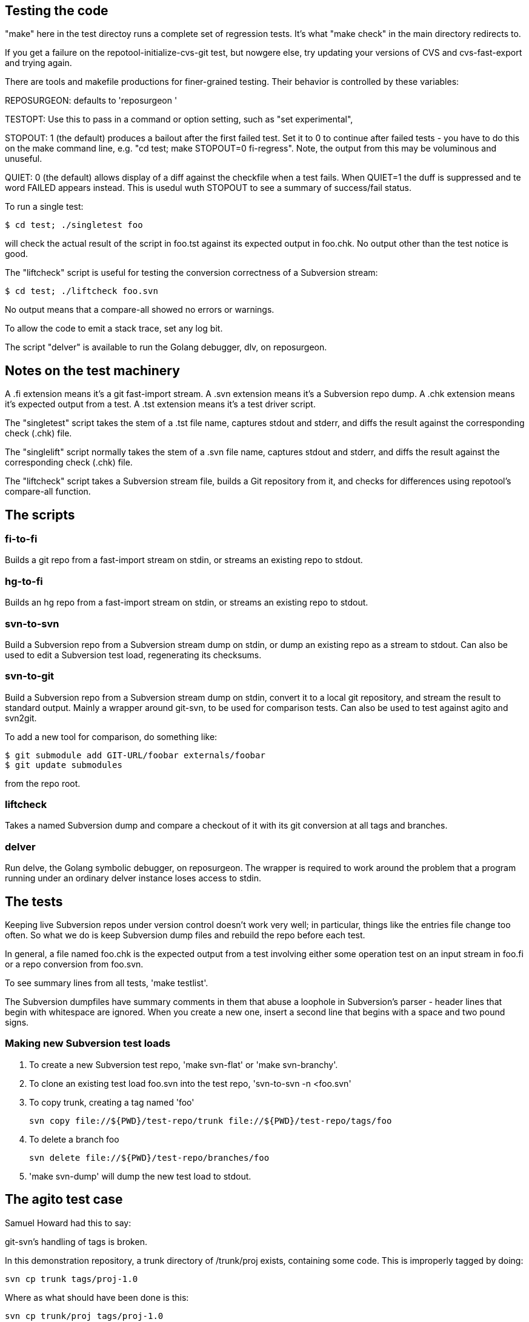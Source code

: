 == Testing the code ==

"make" here in the test directoy runs a complete set of regression
tests. It's what "make check" in the main directory redirects to.

If you get a failure on the repotool-initialize-cvs-git test, but
nowgere else, try updating your versions of CVS and cvs-fast-export
and trying again.

There are tools and makefile productions for finer-grained testing.  
Their behavior is controlled by these variables:

REPOSURGEON: defaults to 'reposurgeon '

TESTOPT: Use this to pass in a command or option setting, such
as "set experimental",

STOPOUT: 1 (the default) produces a bailout after the first failed
test.  Set it to 0 to continue after failed tests - you have to do
this on the make command line, e.g. "cd test; make STOPOUT=0
fi-regress".  Note, the output from this may be voluminous and
unuseful.

QUIET: 0 (the default) allows display of a diff against the checkfile
when a test fails. When QUIET=1 the duff is suppressed and te word
FAILED appears instead.  This is usedul wuth STOPOUT to see a summary
of success/fail status.

To run a single test:

------------------------------------------------------
$ cd test; ./singletest foo
------------------------------------------------------

will check the actual result of the script in foo.tst against its expected
output in foo.chk.  No output other than the test notice is good.

The "liftcheck" script is useful for testing the conversion correctness
of a Subversion stream:

------------------------------------------------------
$ cd test; ./liftcheck foo.svn
------------------------------------------------------
   
No output means that a compare-all showed no errors or warnings.

To allow the code to emit a stack trace, set any log bit.

The script "delver" is available to run the Golang debugger,
dlv, on reposurgeon.

== Notes on the test machinery ==

A .fi extension means it's a git fast-import stream.  
A .svn extension means it's a Subversion repo dump.
A .chk extension means it's expected output from a test.
A .tst extension means it's a test driver script.

The "singletest" script takes the stem of a .tst file name, captures
stdout and stderr, and diffs the result against the corresponding
check (.chk) file.

The "singlelift" script normally takes the stem of a .svn file name,
captures stdout and stderr, and diffs the result against the
corresponding check (.chk) file.

The "liftcheck" script takes a Subversion stream file, builds a Git
repository from it, and checks for differences using repotool's
compare-all function.

== The scripts ==

=== fi-to-fi ===

Builds a git repo from a fast-import stream on stdin, or streams an
existing repo to stdout.

=== hg-to-fi ===

Builds an hg repo from a fast-import stream on stdin, or streams an
existing repo to stdout.

=== svn-to-svn ===

Build a Subversion repo from a Subversion stream dump on stdin, or
dump an existing repo as a stream to stdout.  Can also be used to edit
a Subversion test load, regenerating its checksums.

=== svn-to-git ===

Build a Subversion repo from a Subversion stream dump on stdin,
convert it to a local git repository, and stream the result to
standard output. Mainly a wrapper around git-svn, to be used
for comparison tests.  Can also be used to test against agito
and svn2git.

To add a new tool for comparison, do something like:

------------------------------------------------------
$ git submodule add GIT-URL/foobar externals/foobar
$ git update submodules
------------------------------------------------------

from the repo root.

=== liftcheck ===

Takes a named Subversion dump and compare a checkout of it with
its git conversion at all tags and branches.

=== delver ===

Run delve, the Golang symbolic debugger, on reposurgeon. The wrapper
is required to work around the problem that a program running under
an ordinary delver instance loses access to stdin.

== The tests ==

Keeping live Subversion repos under version control doesn't work very well; 
in particular, things like the entries file change too often.  So what we 
do is keep Subversion dump files and rebuild the repo before each test.

In general, a file named foo.chk is the expected output from a test involving
either some operation test on an input stream in foo.fi or a repo conversion
from foo.svn.

To see summary lines from all tests, 'make testlist'.  

The Subversion dumpfiles have summary comments in them that abuse a loophole
in Subversion's parser - header lines that begin with whitespace are ignored.
When you create a new one, insert a second line that begins with a space and
two pound signs.

=== Making new Subversion test loads ===

1. To create a new Subversion test repo, 'make svn-flat' or 'make svn-branchy'.

2. To clone an existing test load foo.svn into the test repo,
'svn-to-svn -n <foo.svn'

3. To copy trunk, creating a tag named 'foo'

   svn copy file://${PWD}/test-repo/trunk file://${PWD}/test-repo/tags/foo

4. To delete a branch foo

   svn delete file://${PWD}/test-repo/branches/foo

5. 'make svn-dump' will dump the new test load to stdout.

== The agito test case ==

Samuel Howard had this to say:

git-svn's handling of tags is broken.

In this demonstration repository, a trunk directory of /trunk/proj exists,
containing some code.  This is improperly tagged by doing:

	svn cp trunk tags/proj-1.0

Where as what should have been done is this:

	svn cp trunk/proj tags/proj-1.0

This is significant because this is exactly what the CVS to SVN conversion
script (cvs2svn) does, to handle the fact that a CVS repository can contain
multiple modules.  Fixing a "mistake" like this is therefore necessary when
converting to SVN, to get tags stored properly.

In the SVN repository, this is fixed by deleting the branch and recreating
it properly (ie. the second command above).  To verify that this has been
done successfully, try this:

	svn log file://$PWD/myrepo/tags/proj-1.0

outputs:

	-----------------------------------------------------------------------
	r4 | fraggle | 2009-10-02 23:37:42 +0100 (Fri, 02 Oct 2009) | 2 lines

	Recreating the tag properly.

	-----------------------------------------------------------------------
	r1 | fraggle | 2009-10-02 23:36:41 +0100 (Fri, 02 Oct 2009) | 2 lines

	Initial import.

	-----------------------------------------------------------------------

Only the history of the directory being tagged and the commit that created the
tag are shown.  The "mistake" is kept in the history of /tags, but not in
the history of the tag itself.

The repository is then converted to git, using git-svn (see the shell script).
Two tags are created (proj-1.0@1 is the older, broken tag).  However, the
newer tag retains the history of the broken tag:

	git log tags/proj-1.0

outputs:

	Author: fraggle <fraggle@f01c4a58-e860-4891-ae86-76464917f484>
	Date:   Fri Oct 2 22:37:42 2009 +0000

	    Recreating the tag properly.

	commit 4aeb0a415e5be12d28a8af1128315e44d44a10d7
	Author: fraggle <fraggle@f01c4a58-e860-4891-ae86-76464917f484>
	Date:   Fri Oct 2 22:37:07 2009 +0000

	    Creating a tag in a BROKEN way, like how cvs2svn does it.

	commit 866f94c91de7628d7251098efcc133e6b5900f88
	Author: fraggle <fraggle@f01c4a58-e860-4891-ae86-76464917f484>
	Date:   Fri Oct 2 22:36:41 2009 +0000

	    Initial import.

	commit e8a2ee18774e319d33cb5bd418e03a5281b75268
	Author: fraggle <fraggle@f01c4a58-e860-4891-ae86-76464917f484>
	Date:   Fri Oct 2 22:36:41 2009 +0000

	    Initial import.

We now handle this case properly by detecting and ignoring the prior creation of
the tag. This produces a version of the history that is correct when
viewed from the head revision, but may not reproduce exactly the
states of tagged releases at all times past.

== The tagretract test case ==

According to Mike Fleetwood, fleetwood.svn was created with the following
sequence of operations:

------------------------------------------------------
svn commit -m 'commit one'
svn copy $REPO/trunk $REPO/tags/1.0 -m 'Release 1.0'
svn mv $REPO/tags/1.0 $REPO/tags/1.0rc1 -m 'No release ready yet'
svn commit -m 'commit two'
svn copy $REPO/trunk $REPO/tags/1.0 -m 'Fixed release 1.0'
------------------------------------------------------

He then converted it with these commands:

------------------------------------------------------
branchify_map :tags/(.*)/:tags/\1:
read </tmp/repo.svndump
prefer git
write >/tmp/repo.fi
------------------------------------------------------

This sequence is captured in tagretract.tst.

Before the simplification of permission calculation:
After conversion the tag named '1.0' referred to the first commit with
the first tagging message 'Release 1.0', rather than the second commit
with the second tagging message 'Fixed release 1.0'.

== A note about nut.svn ==

This was produced from the NUT Subversion repo as follows:

------------------------------------------------------
$ svncutter -q -r 0:4,6,8,56,58,61,65,350,355,356,543:546 select <nut.svn \
    | svncutter -q expunge 'tags/' \
        'branches/regex_branch' \
        'branches/Tripp_Lite_Omni' \
        'branches/r2.0.1' \
        'branches/v2.1.0' \
        'branches/Stable' \
        '.*/ChangeLog' \
        '.*/CHANGES' \
        '.*/README' \
        '.*/INSTALL' \
        '.*/UPGRADING' \
        '.*/NEWS' \
        '.*/CREDITS' \
        '.*/COPYING' \
        '.*/man/' \
        '.*/docs/' \
        '.*/.*txt' \
        '.*/.cvsignore' \
        '.*/MAINTAINERS' \
        '.*/configure' \
        '.*/config.sub' \
        '.*/config.guess' \
        '.*\.conf' \
        '.*mge.*' \
        '.*hid.*' \
        '.*libupsclient.*' \
        '.*missing.*' \
        '.*aclocal.*' \
        '.*/ltmain.sh' \
        '.*/Makefile.in' \
        '.*/Makefile.am' \
        '.*/stamp.h.in' \
        '.*/depcomp' \
        '.*\.h' \
        'trunk/drivers/megatec.c' \
        'trunk/drivers/optiups.c' \
        'trunk/drivers/tripplite-hid.c' \
        'branches/reportbuf/server/conf.c' \
        'branches/Development/drivers/apc-hid.c' \
        'branches/reportbuf/Makefile' \
        'branches/Testing/drivers/apc-hid.c' \
        'branches/Testing/drivers/tripplite_usb.c' \
        'trunk/drivers/al175.c' \
        'trunk/drivers/apc-hid.c' \
        'trunk/drivers/belkin-hid.c' \
        'branches/reportbuf/packaging/debian' \
        'branches/automake/packaging/debian' \
        'branches/JD-NewConf/common/data_types.c' \
        'branches/JD-NewConf/lib/libupsconfig.c' \
        'branches/JD-NewConf/utils/Makefile.in' \
        'branches/JD-NewConf/utils/migratetool.c' \
        'branches/JD-NewConf/utils/upsconfig.c' \
        'branches/JD-NewConf/clients/upsmon.c' \
        'branches/JD-NewConf/common/nutparser.c' \
        'branches/JD-NewConf/common/tree.c' \
        'branches/JD-NewConf/drivers/main.c' \
        'branches/JD-NewConf/drivers/upsdrvctl.c' \
        'branches/JD-NewConf/server/conf.c' \
        'branches/JD-NewConf/server/user.c' \
        'branches/JD-NewConf/utils/migrateconfig.c' \
        'branches/HAL/Makefile.in' \
        'branches/HAL/drivers' \
        'branches/HAL/utils' \
        'branches/JD-NewConf/conf' \
        'branches/JD-NewConf/drivers' \
        'branches/JD-NewConf/Makefile.in' \
        'branches/reportbuf/drivers' \
        'trunk/drivers/rhino.c' \
        'branches/Testing/drivers/rhino.c' \
        'branches/automake/AUTHORS' \
        'branches/reportbuf/scripts' \
        'trunk/scripts' \
        'trunk/clients' \
        'trunk/server' \
        'branches/Testing/scripts' \
        'branches/Testing/clients' \
        'branches/Testing/server' \
        'branches/Development/scripts' \
        'branches/Development/clients' \
        'branches/Development/server' \
        'branches/Development/drivers/tripplite_usb.c' \
        'branches/Development/drivers/dummy-ups.c' \
        'branches/automake/m4' \
        'branches/automake/clients' \
        'branches/automake/server' \
        'branches/automake/scripts' \
        'branches/Development/data' \
        'branches/automake/data' \
        'trunk/common' \
        'branches/automake/common' \
        'branches/Development/debian' \
        'trunk/packaging' \
        'branches/Development/packaging' \
        'branches/Testing/packaging' \
        'branches/automake/packaging' \
        'branches/automake/.*\.[ch]' \
        'trunk/drivers/belkin.c' \
        'trunk/drivers/belkinunv.c' \
        'trunk/drivers/bestfcom.c' \
        'trunk/drivers/bestuferrups.c' \
        'trunk/drivers/bestups.c' \
        'trunk/drivers/blazer.c' \
        'trunk/drivers/dstate.c' \
        'trunk/drivers/dummycons.c' \
        'trunk/drivers/esupssmart.c' \
        'trunk/drivers/everups.c' \
        'trunk/drivers/genericups.c' \
        'trunk/drivers/liebert.c' \
        'trunk/drivers/masterguard.c' \
        'trunk/drivers/metasys.c' \
        'trunk/drivers/mustek.c' \
        'trunk/drivers/oneac.c' \
        'trunk/drivers/powercom.c' \
        'trunk/drivers/safenet.c' \
        'trunk/drivers/skel.c' \
        'trunk/drivers/sms.c' \
        'trunk/drivers/tripplitesu.c' \
        'trunk/drivers/victronups.c' \
        '.*/apcsmart.c' \
        '.*/ippon.c' \
        '.*/isbmex.c' \
        '.*/powermust.c' \
        '.*/cyberpower.c' \
        '.*/solis.c' \
        '.*/fentonups.c' \
        '.*/tripplite.c' \
        'trunk/Makefile' \
        '.*/energizerups.c' \
        '.*/etapro.c' \
        '.*/upsdrvctl.c' \
        '.*/snmp-ups.c' \
        '.*/cpsups.c' \
        '.*/main.c' \
        '.*/upscode2.c' \
        '.*/bcmxcp.c' \
        'branches/automake/Makefile.dist' \
        '.*/gendb' \
        '.*/version' \
        '.*/install-sh' \
        '.*/upsd.users' \
    | svncutter -q renumber \
>reduced.svn
------------------------------------------------------

Later it was stripped and renumbered.  Later still, a 0 revision and
an 89 revision were added to make the revision sequence 0-origin
and continuous, which the Go implementation required at the time
(this restriction has since been removed).  Eventually it was
truncated from 373 to 66 revisions to speed up testing; most
of the interesting pathologies are concentrated in that leading
segment.

It's too complex for correctness to be audited in detail by eyeball,
but it makes a good stability test. Any change that breaks the
Subversion analyzer even subtly is likely to produce a diff on this
test.

== Generated ignore tests

ignoregen.sh can be used to regenerate the ignore.svn and
global-ignores.svn stream files by running generated sequences of
Subversion commands. Besides documernting the semantics of the
stream better than the stream itself does, this is a canary in
case the Subversion dump format ever changes incompatibly.

== Troubleshooting incorrect conversions ==

There is at present no known case of a valid Subversion stream file that
reposurgeon fails to convert in a version that can be verified correct.
In the past, such bugs have pretty much always to do with odd combinations of
branch-copy operations.  It is a safe bet that if there are future
bugs they will be in that context.

If you encounter such a bug, start by reading this:

https://svn.apache.org/repos/asf/subversion/trunk/notes/dump-load-format.txt

Then read the section on working with Subversion in the manual.

Then read a simple dumpfile - like, say, samplebranch.svn - to see how
dump streams look in practice. Next run

-----------------------------------------------------------
$ repocutter -q see <samplebranch.svn
-----------------------------------------------------------

for a condensed version of the structure that leaves out the blobs.
The "M-N" at the left margin expands to "Revision M, node N"; copy 
is just add with a copy source.

You can use liftcheck to see exactly how a conversion goes wrong;
you'll get a diff. By default liftcheck examines the head revision;
with the -r option you can check correctness at a specified 
esrtlier one.

You can use singlelift -o to dump a fast import stream made
from a named Subversion dump.  In this more you can also use
-l to set reposurgeon log flags.

== Tuning for speed ==

In the early 4.x releases reposurgeon achieved feature-completeness
and correctness.  New version-control systems should be supported by
writing front ends analogous to cvs-fast-export; the main things left
to do to reposugeon itself are to speed it up and reduce its working
set, so it will handle very large repostories more gracefully.

The most important single operations to speed up are fast-import
stream reads and Subversion dump stream reads.  These tend to
dominate processing time.

Do not hesitate to buy shorter running time with a larger working set;
conversely, we will resist changes that economize on memory usage but
cost cycles. Following the end of Dennard scaling we can expect RAM
costs to fall much faster than processor speeds rise; we want to be
on the good side of those cost gradients.

First thing to do when tuning is to make a test load.  The reposurgeon
history itself is large enough to be a useful one.  So:

  $ reposurgeon "read ." "write >rs.fi"

The ability to dump profile data is built into reposurgeon itself:

  $ reposurgeon "verbose 1" "profile start all reposurgeon" "read <rs.fi"

Once you have the profile data you can sic the profile viewer on it.
Have graphviz installed and do

  $ go tool pprof -http=":" ./reposurgeon reposurgeon.cpu.prof

There are lots of ways to explore the data but the single most
interesting one to start with is the graph view. The size of each box
is proportional to the number of profiler samples it appears in, and
the arrows are sized in proportion to the time spent calling them.
The 'top' view gives you the same data in tabular form:

     Flat  Flat%    Sum%      Cum    Cum%  Name
  203.36s  9.51%   9.51%  224.91s  10.52%  runtime.findObject
  132.43s  6.20%  15.71%  197.87s   9.26%  syscall.Syscall
   99.48s  4.65%  20.36%  107.34s   5.02%  syscall.Syscall6
   93.39s  4.37%  24.73%  395.22s  18.49%  runtime.mapassign_faststr
   84.39s  3.95%  28.68%  346.39s  16.20%  runtime.scanobject

This is telling us that (a) disk I/O (syscall.Syscall,
syscall.Syscall6) is slow, (b) assigning things to maps is a little
slower still (runtiem.mapassign_faststr), and (c) that garbage
collection is worse (runtime.scanobject, runtime.findObject).

The relative balance of these things does depend a lot on your
hardware. Most of the syscalls are for reading or writing files, so if
your disks are slower then that will be higher in the list. Reading
and/or writing less data would help (though it might be
impractical). Exercising the allocator less will be (and has been) a
good source of improvements. In a way these are good news - it
suggests we don't have a big-O/algorithmic problem. On the other hand,
it could just mean that they will only show up on larger repositories.

The obvious thing to do first is a search-and-destroy for heap escapes.
We can't avoid doing a lot of allocation; what we can do is avoid creating
lots of short-lived heap objects that will churn heap storage and trigger GC.

You can view the allocation profile with this command:

  $ go tool pprof -http=":" -sample_index=alloc_space ./reposurgeon reposurgeon.cpu.prof

This shows all allocations over the entire run of the program, not
just what was still live at a particular point in time. Using the
option -sample_index=alloc_space instead will show the count of all
objects allocated instead of the space that they occupied.

Finally, a trace of the execution is also recorded. This tracks which
threads are started, and which goroutines are running on them, at a
very high resolution. This trace is particularly useful for those
parts of Reposurgeon which are parallelized, as it is possible to see
where cpus are left idle. View the trace with this command:

  $ go tool trace reposurgeon.trace.prof

It will automatically open a page in your default web browser, but
unfortunately the trace viewer itself only works in Chrome or
Chromium; you'll need to open it there yourself if you prefer a
different browser.

In addition to the trace, this also provides a list of tasks, regions,
and associated log messages. Reposurgeon does not use this logging
capability very extensively, but it is used enough that you can see a
timeline of what Reposurgeon was doing:

  When                 Elapsed  Goroutine ID  Events
  0.000000000s  1m7.920970625s                Task 1 (incomplete)
  0.000125812      .                       1  region logfile started (duration: 15.964µs)
  0.000220496      .    94684              1  region readlimit started (duration: 3.431µs)
  0.000239855      .    19359              1  region set started (duration: 4.551µs)
  0.000281811      .    41956              1  region script started (duration: 260.3µs)
  0.000425845      .   144034              1  region branchify started (duration: 11.982µs)
  0.000472494      .    46649              1  region branchmap started (duration: 48.515µs)
  0.000557453      .    84959              1  region read started (duration: 33.919414851s)
  33.958593745   33.958036292              1  region authors started (duration: 3.646869ms)

Reposurgeon surrounds each command executed by the user with a region,
and each region adds a log entry; the duration of the region is also
calcuated. The 'elapsed' column shows the time in nanoseconds that has
elapsed since the previous log message. These regions can be nested,
although this is not shown very clearly. In particular, the 'script'
regions will contain regions of all the commands that were in the
script that was run.

It may be useful to add additional logging of this type. The Go trace
library is used to add new regions to the trace file. Its first
argument is a Context object from the Go context library, which needs
to be passed down the call tree. The Context objects can have metadata
associated with them which is supposed to show up in the trace viewer,
but this feature is not yet exploited.

=== Some references ===

https://blog.golang.org/profiling-go-programs

https://artem.krylysov.com/blog/2017/03/13/profiling-and-optimizing-go-web-applications/

https://github.com/google/pprof/blob/master/doc/README.md

https://www.signalfx.com/blog/a-pattern-for-optimizing-go-2/

http://www.agardner.me/golang/garbage/collection/gc/escape/analysis/2015/10/18/go-escape-analysis.html

https://github.com/golang/go/wiki/Performance

https://groups.google.com/forum/#!msg/golang-nuts/pxfhKGqHNv0/If4Gz09r_2gJ

// end
